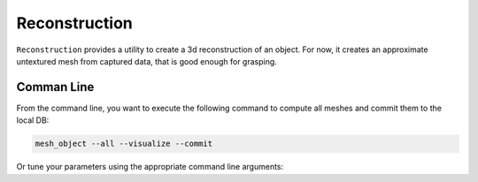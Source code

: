 Reconstruction
==============

``Reconstruction`` provides a utility to create a 3d reconstruction of an object. For now, it creates
an approximate untextured mesh from captured data, that is good enough for grasping.

Comman Line
-----------

From the command line, you want to execute the following command to compute all meshes and commit them to the local DB:

.. code-block:: sh

    mesh_object --all --visualize --commit

Or tune your parameters using the appropriate command line arguments:
    
.. program-output:: ../../apps/mesh_object --help
    :prompt:
    :in_srcdir:
